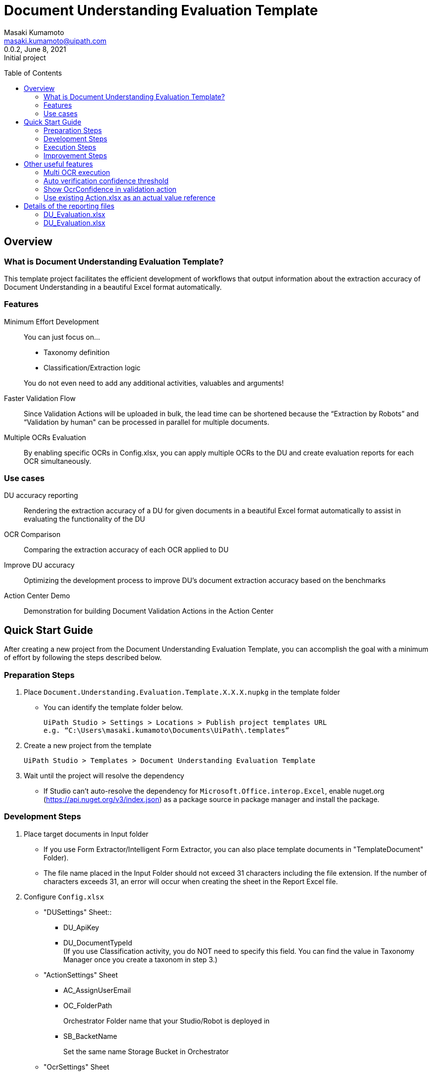 = Document Understanding Evaluation Template
:author: Masaki Kumamoto
:email: masaki.kumamoto@uipath.com
:revdate: June 8, 2021
:revnumber: 0.0.2
:revremark: Initial project
:version-label!:
:sectids:
:toc:
:toc-placement: preamble
:toclevels: 2
:showtitle:
:Some attr: Some value

{empty}

## Overview

### What is Document Understanding Evaluation Template?

This template project facilitates the efficient development of workflows that output information about the extraction accuracy of Document Understanding in a beautiful Excel format automatically.

### Features

Minimum Effort Development::

You can just focus on… 
- Taxonomy definition
- Classification/Extraction logic

+
You do not even need to add any additional activities, valuables and arguments!

Faster Validation Flow::
Since Validation Actions will be uploaded in bulk, the lead time can be shortened because the “Extraction by Robots” and “Validation by human" can be processed in parallel for multiple documents.

Multiple OCRs Evaluation::
By enabling specific OCRs in Config.xlsx, you can apply multiple OCRs to the DU and create evaluation reports for each OCR simultaneously.

### Use cases

DU accuracy reporting::
Rendering the extraction accuracy of a DU for given documents in a beautiful Excel format automatically to assist in evaluating the functionality of the DU

OCR Comparison::
Comparing the extraction accuracy of each OCR applied to DU

Improve DU accuracy::
Optimizing the development process to improve DU's document extraction accuracy based on the benchmarks

Action Center Demo::
Demonstration for building Document Validation Actions in the Action Center

<<<

## Quick Start Guide

After creating a new project from the Document Understanding Evaluation Template, you can accomplish the goal with a minimum of effort by following the steps described below.

### Preparation Steps

. Place `Document.Understanding.Evaluation.Template.X.X.X.nupkg` in the template folder
- You can identify the template folder below.
+
```
UiPath Studio > Settings > Locations > Publish project templates URL
e.g. “C:\Users\masaki.kumamoto\Documents\UiPath\.templates”
```

. Create a new project from the template
+
```
UiPath Studio > Templates > Document Understanding Evaluation Template
```

. Wait until the project will resolve the dependency
- If Studio can’t auto-resolve the dependency for `Microsoft.Office.interop.Excel`, enable nuget.org (https://api.nuget.org/v3/index.json) as a package source in package manager and install the package.


### Development Steps

. Place target documents in Input folder +
- If you use Form Extractor/Intelligent Form Extractor, you can also place template documents in "TemplateDocument" Folder).
- The file name placed in the Input Folder should not exceed 31 characters including the file extension. If the number of characters exceeds 31, an error will occur when creating the sheet in the Report Excel file.

. Configure `Config.xlsx`
- "DUSettings" Sheet::
** DU_ApiKey
** DU_DocumentTypeId +
(If you use Classification activity, you do NOT need to specify this field. You can find the value in Taxonomy Manager once you create a taxonom in step 3.)

- "ActionSettings" Sheet
** AC_AssignUserEmail
** OC_FolderPath
+
Orchestrator Folder name that your Studio/Robot is deployed in
** SB_BacketName
+
Set the same name Storage Bucket in Orchestrator

- "OcrSettings" Sheet
** Set TRUE for the OCR to be applied to DU. You can enable multiple OCRs to be applied.  +
(UiPath Document Understanding OCR will always be performed)

. Define Taxonomy
- Set the definition of the field information to be extracted from Ribbon>Design>Taxonomy Manager. +
(https://docs.uipath.com/document-understanding/docs/taxonomy-manager#using-taxonomy-manager[How to use Taxonomy Manager ])

. Build `DU_GetExtractionResult.xaml`
- If you want to use Classification, Enable “Classification + Extraction” sequence +
If not, Enable “Extraction Only” sequence
- Delete Classification/Extraction Activities which you do not use
- For more information on how to develop DU Classification/Extraction, you can refer to the following links.
** https://docs.uipath.com/document-understanding/docs/keyword-based-classifier#how-to-configure-at-design-time[Classify Document Scope]
*** https://docs.uipath.com/document-understanding/docs/keyword-based-classifier#how-to-configure-at-design-time[Keyword Based Classifier]
*** https://docs.uipath.com/document-understanding/docs/intelligent-keyword-classifier#how-to-configure-at-design-time[Intelligent Keyword Classifier]
** https://docs.uipath.com/document-understanding/docs/configure-extractors-wizard-data-extraction-scope[Data Extraction Scope]
*** https://docs.uipath.com/document-understanding/docs/regex-based-extractor#how-to-configure[Regex Based Extractor]
*** https://docs.uipath.com/document-understanding/docs/form-extractor#how-to-configure[Form Extractor]
*** https://docs.uipath.com/document-understanding/docs/intelligent-form-extractor#how-to-configure[Intelligent Form Extractor]
*** https://docs.uipath.com/document-understanding/docs/machine-learning-extractor#how-to-configure#how-to-configure[Machine Learning Extractor]
**** https://docs.uipath.com/document-understanding/docs/public-endpoints[Public Endpoints List]

### Execution Steps

. Run `01_ExtractDocumentsData.xaml`
- You should stop the OneDrive sync function while the process is running otherwise an error may occur. 
- It takes about 1-2 minutes to process each document. +
(It would take more with “Debug” so “Run” is recommended)
- After the execution is complete, Excel reports for each OCR set in Config.xlsx and the Document Validation Action in Action Center will be generated.

. Complete the Document Validation Action task in Action Center

. Run `02_CopyActualValuesToReport.xaml`

- Immediately after the execution, the robot will prompt the user to select a folder where the DU evaluation reports are located.
- After the execution is completed, the results of the Document Validation Actions will be pasted to the `ActionList.xlsx` and the `DU Evaluation Reports` for each OCR.
- If there are documents that have not yet been validated by Document Validation Actions when Step 3 is completed, complete the validation in Validation Action and then execute Step 3 again to complete DU evaluation reports.


### Improvement Steps

Use existing ActionList.xlsx to improve the DU logic::
If you have performed the "Execution Steps" and generated ActionList.xlsx for the same list of documents using the same taxonomy in the past, from next time, you can skip step 2 & 3 by following the steps below.
You can also disable to create Document Validation Action so the process can run faster.
+
This capability is useful to modify the workflow based on the accuracy rate from previous execution result report, so you can improve the DU’s classification/extraction logic.
+
- Configure `Config.xlsx`
** "BasicSettings" Sheet
*** AL_UseExistingActionListExcel (= TRUE)
*** AL_ExistingActionListExcelPath
** "ActionSettings" Sheet
*** AC_DocumentValidationAction_Use (= False)

<<<

## Other useful features

### Multi OCR execution

By enabling specific OCRs in Config.xlsx, you can apply multiple OCRs to the DU and create evaluation reports for each OCR simultaneously. (UiPath Document OCR will be always used)

e.g. Use "TesseractOCR" and "OmniPageOCR" ::
+
[caption="Config.xlsx"]
.(OcrSettings sheet)
[cols="1h,4"]
|===
|Header name |Description

|OCR_TesseractOCR_Use
|TRUE

|OCR_TesseractOCR_Language
|eng

|OCR_OmniPageOCR_Use
|TRUE

|OCR_OmniPageOCR_Language
|eng

|===

### Auto verification confidence threshold

You can use extraction Confidence and OcrOonfidence as a threshold for auto verification. +
If both of them are above or equal to thresholds, the fields will be automatically verified by Robots.

e.g. Confidence Threshold = 99.98%, OcrConfidence Threshold = 95.99%::
+
[caption="Config.xlsx"]
.(OcrSettings sheet)
[cols="1h,4"]
|===
|Header name |Description

|DU_AutoVerifyMinimumThreshold_Confidence
|99.98%

|DU_AutoVerifyMinimumThreshold_OcrConfidence
|95.99%

|===

### Show OcrConfidence in validation action

You can select Confidence or OcrConfidence as the value to be displayed in the Action Center. +
Depends on the documents set you deal with, chose the proper one.

e.g. Show OcrConfidence in Document Validation Actions instead of Confidence::
+
[caption="Config.xlsx"]
.(DuSettings sheet)
[cols="1h,4"]
|===
|Header name |Description

|DU_ValidationConfidenceType
|OcrConfidence

|===

### Use existing Action.xlsx as an actual value reference

If you have performed the "Execution Steps" and generated ActionList.xlsx for the same list of documents using the same taxonomy in the past, from next time, you can skip step validation in Action Center and execution of 02_CopyActualValuesToReport.xaml.

e.g. Use existing Action.xlsx(Output/20210601/ActionList.xlsx) as an actual value reference::
+
[caption="Config.xlsx"]
.(DuSettings sheet)
[cols="1h,4"]
|===
|Header name |Description

|AL_UseExistingActionListExcel 
|TRUE

|AL_ExistingActionListExcelPath
|Output/20210601/ActionList.xlsx

|===

<<<

## Details of the reporting files

### DU_Evaluation.xlsx

This file contains the percentage of correct extractions for all target documents and detailed extraction results. Files will be generated for the number of OCRs defined in Config.xlsx.

Summary sheet::
This sheet renders the percentage of correct extractions for all target documents extracted by DU.

Extraction/Actual value report sheets (per target documents)::
+
[caption="DU_Evaluation.xlsx "]
.(Extraction/Actual value report sheets)
[cols="1h,4"]
|===
|Header name |Description

|FieldName
|Field name

|FieldType
|Field type

|isMissing
|If extractor missed the field or not

|ValuesCount
|Numbers of values which was extracted

|Confidence
|Confidence level for location

|OcrConfidence
|Confidence level for OCR

|Value
|Extracted value by DU

|Actual
|Validated value (Actual value)

|isCorrect
|If the extracted value is correct or not

|===

### DU_Evaluation.xlsx

This file contains information of the generated Document Validation Actions and the values. +
This file will be used by Robots to get the validation results.


Actions sheet::
+
[caption="Action.xlsx "]
.(Actions sheet)
[cols="1h,4"]
|===
|Header name |Description

|File Name
|Target document file name

|TaskId
|Task Id of the Action

|Status
|Status of the Action

|CreationTime
|Creation time of the Action

|LastModificationTime
|Last modification time of the Action

|ActionUrl
|URL of the Action

|===

Actual value report sheets (per target documents)::
+
[caption="Action.xlsx "]
.(Actions sheet)
[cols="1h,4"]
|===
|Header name |Description

|FieldName
|Field name

|Actual
|Validated value (Actual value)

|===